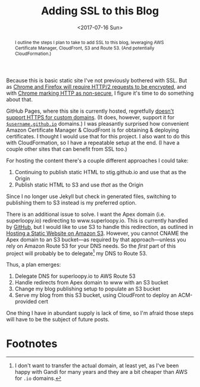 #+title: Adding SSL to this Blog
#+date: <2017-07-16 Sun>
#+begin_abstract
I outline the steps I plan to take to add SSL to this blog, leveraging
AWS Certificate Manager, CloudFront, S3 and Route 53. (And potentially
CloudFormation.)
#+end_abstract
#+index: SSL!Adding to this blog

Because this is basic static site I've not previously bothered with
SSL. But as [[https://www.mnot.net/blog/2014/01/04/strengthening_http_a_personal_view][Chrome and Firefox will require HTTP/2 requests to be
encrypted]], and with [[https://www.chromium.org/Home/chromium-security/marking-http-as-non-secure][Chrome marking HTTP as non-secure]], I figure it's
time to do something about that.

GitHub Pages, where this site is currently hosted, regretfully [[https://github.com/isaacs/github/issues/156][doesn't
support HTTPS for custom domains]]. (It does, however, support it for
[[https://github.com/blog/2186-https-for-github-pages][=$username.github.io=]] domains.) I was pleasantly surprised how
convenient Amazon Certificate Manager & CloudFront is for obtaining &
deploying certificates. I thought I would use that for this project. I
also want to do this with CloudFormation, so I have a repeatable setup
at the end. (I have a couple other sites that can benefit from SSL
too.)

For hosting the content there's a couple different approaches I could
take:
1. Continuing to publish static HTML to stig.github.io and use that
   as the Origin
2. Publish static HTML to S3 and use /that/ as the Origin
Since I no longer use Jekyll but check in generated files, switching
to publishing them to S3 instead is my preferred option.

There is an additional issue to solve. I want the Apex domain (i.e.
superloopy.io) redirecting to www.superloopy.io. This is currently
handled by [[https://help.github.com/articles/setting-up-an-apex-domain/][GitHub]], but I would like to use S3 to handle this
redirection, as outlined in [[https://docs.aws.amazon.com/AmazonS3/latest/dev/WebsiteHosting.html][Hosting a Static Website on Amazon S3]].
However, you cannot CNAME the Apex domain to an S3 bucket---as
required by that approach---unless you rely on Amazon Route 53 for
your DNS needs. So the /first/ part of this project will probably be to
delegate[fn:1] my DNS to Route 53.

Thus, a plan emerges:
1. Delegate DNS for superloopy.io to AWS Route 53
2. Handle redirects from Apex domain to www with an S3 bucket
3. Change my blog publishing setup to populate an S3 bucket
5. Serve my blog from this S3 bucket, using CloudFront to deploy an
   ACM-provided cert

One thing I have in abundant supply is lack of time, so I'm afraid
those steps will have to be the subject of future posts.

* Footnotes

[fn:1] I don't want to transfer the actual domain, at least yet, as
I've been happy with Gandi for many years and they are a bit cheaper
than AWS for =.io= domains.
